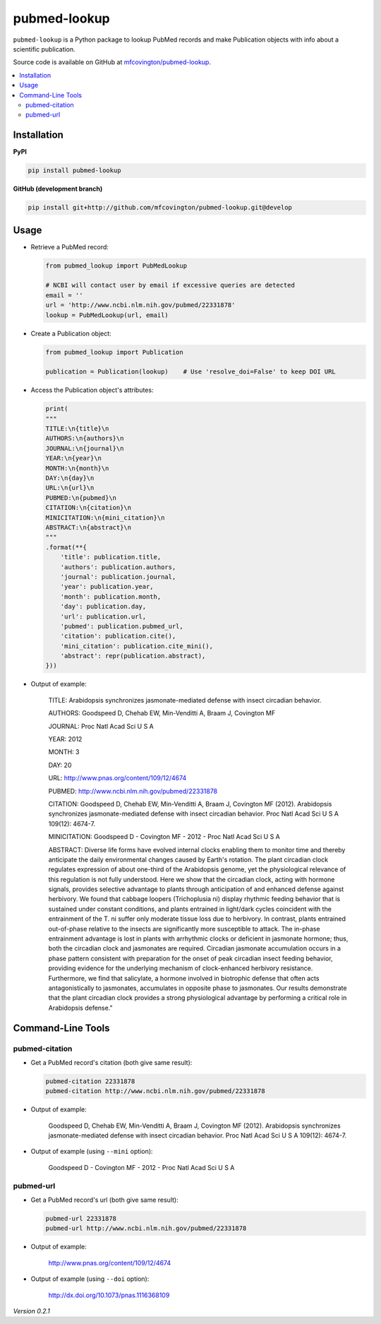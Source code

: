 *************
pubmed-lookup
*************


.. image:: https://badge.fury.io/py/pubmed-lookup.svg
    :target: http://badge.fury.io/py/pubmed-lookup
    :alt: PyPI Version

.. image:: https://travis-ci.org/mfcovington/pubmed-lookup.svg?branch=master
    :target: https://travis-ci.org/mfcovington/pubmed-lookup
    :alt: Build Status

.. image:: https://coveralls.io/repos/mfcovington/pubmed-lookup/badge.svg?branch=master&service=github
    :target: https://coveralls.io/github/mfcovington/pubmed-lookup?branch=master
    :alt: Test Coverage

.. image:: https://img.shields.io/pypi/dm/pubmed-lookup.svg
   :target: https://pypi.python.org/pypi/pubmed-lookup#downloads
   :alt: Monthly PyPI Downloads

.. image:: https://img.shields.io/pypi/pyversions/pubmed-lookup.svg
   :alt: Compatible Python Versions

.. image:: https://img.shields.io/pypi/l/pubmed-lookup.svg
   :alt: License


``pubmed-lookup`` is a Python package to lookup PubMed records and make Publication objects with info about a scientific publication.

Source code is available on GitHub at `mfcovington/pubmed-lookup <https://github.com/mfcovington/pubmed-lookup>`_.

.. contents:: :local:


Installation
============

**PyPI**

.. code-block:: sh

    pip install pubmed-lookup

**GitHub (development branch)**

.. code-block:: sh

    pip install git+http://github.com/mfcovington/pubmed-lookup.git@develop


Usage
=====

- Retrieve a PubMed record:

  .. code-block:: python

      from pubmed_lookup import PubMedLookup

      # NCBI will contact user by email if excessive queries are detected
      email = ''
      url = 'http://www.ncbi.nlm.nih.gov/pubmed/22331878'
      lookup = PubMedLookup(url, email)


- Create a Publication object:

  .. code-block:: python

      from pubmed_lookup import Publication
    
      publication = Publication(lookup)    # Use 'resolve_doi=False' to keep DOI URL


- Access the Publication object's attributes:

  .. code-block:: python
  
      print(
      """
      TITLE:\n{title}\n
      AUTHORS:\n{authors}\n
      JOURNAL:\n{journal}\n
      YEAR:\n{year}\n
      MONTH:\n{month}\n
      DAY:\n{day}\n
      URL:\n{url}\n
      PUBMED:\n{pubmed}\n
      CITATION:\n{citation}\n
      MINICITATION:\n{mini_citation}\n
      ABSTRACT:\n{abstract}\n
      """
      .format(**{
          'title': publication.title,
          'authors': publication.authors,
          'journal': publication.journal,
          'year': publication.year,
          'month': publication.month,
          'day': publication.day,
          'url': publication.url,
          'pubmed': publication.pubmed_url,
          'citation': publication.cite(),
          'mini_citation': publication.cite_mini(),
          'abstract': repr(publication.abstract),
      }))


- Output of example:

    TITLE:
    Arabidopsis synchronizes jasmonate-mediated defense with insect circadian behavior.
    
    AUTHORS:
    Goodspeed D, Chehab EW, Min-Venditti A, Braam J, Covington MF
    
    JOURNAL:
    Proc Natl Acad Sci U S A
    
    YEAR:
    2012
    
    MONTH:
    3
    
    DAY:
    20
    
    URL:
    http://www.pnas.org/content/109/12/4674
    
    PUBMED:
    http://www.ncbi.nlm.nih.gov/pubmed/22331878
    
    CITATION:
    Goodspeed D, Chehab EW, Min-Venditti A, Braam J, Covington MF (2012). Arabidopsis synchronizes jasmonate-mediated defense with insect circadian behavior. Proc Natl Acad Sci U S A 109(12): 4674-7.
    
    MINICITATION:
    Goodspeed D - Covington MF - 2012 - Proc Natl Acad Sci U S A
    
    ABSTRACT:
    Diverse life forms have evolved internal clocks enabling them to monitor time and thereby anticipate the daily environmental changes caused by Earth's rotation. The plant circadian clock regulates expression of about one-third of the Arabidopsis genome, yet the physiological relevance of this regulation is not fully understood. Here we show that the circadian clock, acting with hormone signals, provides selective advantage to plants through anticipation of and enhanced defense against herbivory. We found that cabbage loopers (Trichoplusia ni) display rhythmic feeding behavior that is sustained under constant conditions, and plants entrained in light/dark cycles coincident with the entrainment of the T. ni suffer only moderate tissue loss due to herbivory. In contrast, plants entrained out-of-phase relative to the insects are significantly more susceptible to attack. The in-phase entrainment advantage is lost in plants with arrhythmic clocks or deficient in jasmonate hormone; thus, both the circadian clock and jasmonates are required. Circadian jasmonate accumulation occurs in a phase pattern consistent with preparation for the onset of peak circadian insect feeding behavior, providing evidence for the underlying mechanism of clock-enhanced herbivory resistance. Furthermore, we find that salicylate, a hormone involved in biotrophic defense that often acts antagonistically to jasmonates, accumulates in opposite phase to jasmonates. Our results demonstrate that the plant circadian clock provides a strong physiological advantage by performing a critical role in Arabidopsis defense."


Command-Line Tools
==================

pubmed-citation
---------------

- Get a PubMed record's citation (both give same result):

  .. code-block:: sh

      pubmed-citation 22331878
      pubmed-citation http://www.ncbi.nlm.nih.gov/pubmed/22331878


- Output of example:

    Goodspeed D, Chehab EW, Min-Venditti A, Braam J, Covington MF (2012). Arabidopsis synchronizes jasmonate-mediated defense with insect circadian behavior. Proc Natl Acad Sci U S A 109(12): 4674-7.

- Output of example (using ``--mini`` option):

    Goodspeed D - Covington MF - 2012 - Proc Natl Acad Sci U S A


pubmed-url
----------

- Get a PubMed record's url (both give same result):

  .. code-block:: sh
  
      pubmed-url 22331878
      pubmed-url http://www.ncbi.nlm.nih.gov/pubmed/22331878


- Output of example:

    http://www.pnas.org/content/109/12/4674

- Output of example (using ``--doi`` option):

    http://dx.doi.org/10.1073/pnas.1116368109


*Version 0.2.1*
